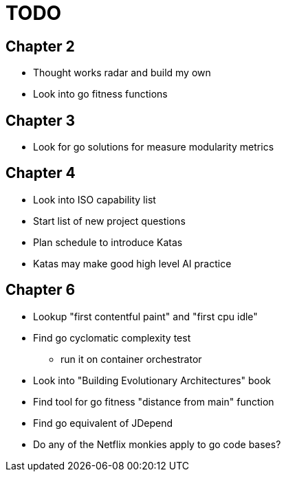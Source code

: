 = TODO

== Chapter 2

* Thought works radar and build my own
* Look into go fitness functions

== Chapter 3

* Look for go solutions for measure modularity metrics

== Chapter 4

* Look into ISO capability list
* Start list of new project questions
* Plan schedule to introduce Katas
* Katas may make good high level AI practice

== Chapter 6

* Lookup "first contentful paint" and "first cpu idle"
* Find go cyclomatic complexity test
** run it on container orchestrator
* Look into "Building Evolutionary Architectures" book
* Find tool for go fitness "distance from main" function
* Find go equivalent of JDepend
* Do any of the Netflix monkies apply to go code bases?